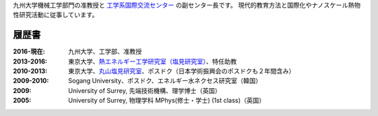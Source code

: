 .. title: Profile
.. slug: profile
.. date: 2016-02-11 02:31:10 UTC+09:00
.. tags: 
.. category: 
.. link: 
.. description: 九州大学のカノン・ジェームズの職歴と学歴
.. type: text

九州大学機械工学部門の准教授と `工学系国際交流センター`_ の副センター長です。
現代的教育方法と国際化やナノスケール熱物性研究活動に従事しています。

履歴書
------

:2016-現在:
    九州大学、工学部、准教授
:2013-2016:
    東京大学、`熱エネルギー工学研究室（塩見研究室）`_、特任助教
:2010-2013:
    東京大学、`丸山塩見研究室`_、ポスドク（日本学術振興会のポスドクも２年間含み）
:2009-2010:
    Sogang University、ポスドク、エネルギー水ネクセス研究室（韓国）
:2009:
    University of Surrey, 先端技術機構、理学博士（英国）
:2005:
    University of Surrey, 物理学科 MPhys(修士・学士) (1st class)（英国）

.. _工学系国際交流センター: http://irose.kyushu-u.ac.jp
.. _熱エネルギー工学研究室（塩見研究室）: http://www.phonon.t.u-tokyo.ac.jp/
.. _丸山塩見研究室: http://www.photon.t.u-tokyo.ac.jp/

